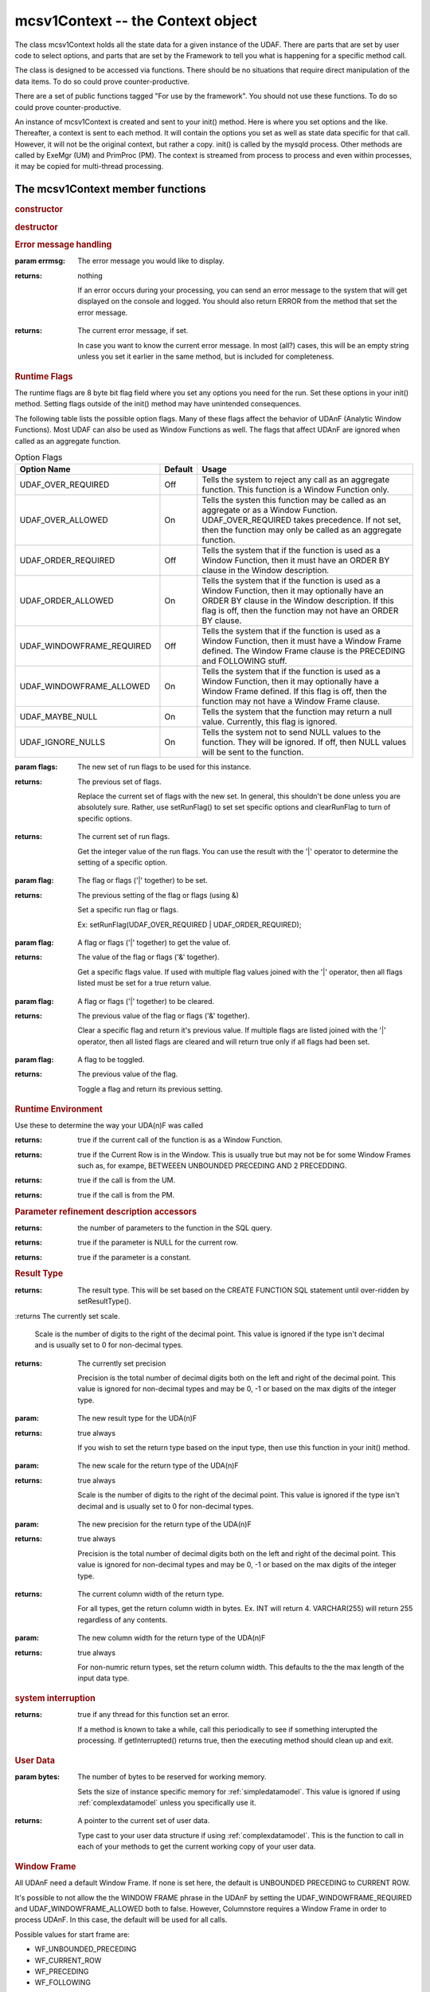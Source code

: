 mcsv1Context -- the Context object
----------------------------------

The class mcsv1Context holds all the state data for a given instance of the UDAF. There are parts that are set by user code to select options, and parts that are set by the Framework to tell you what is happening for a specific method call.

The class is designed to be accessed via functions. There should be no situations that require direct manipulation of the data items. To do so could prove counter-productive.

There are a set of public functions tagged "For use by the framework". You should not use these functions. To do so could prove counter-productive.

An instance of mcsv1Context is created and sent to your init() method. Here is where you set options and the like. Thereafter, a context is sent to each method. It will contain the options you set as well as state data specific for that call. However, it will not be the original context, but rather a copy. init() is called by the mysqld process. Other methods are called by ExeMgr (UM) and PrimProc (PM). The context is streamed from process to process and even within processes, it may be copied for multi-thread processing.

The mcsv1Context member functions
^^^^^^^^^^^^^^^^^^^^^^^^^^^^^^^^^

.. rubric:: constructor

.. c:function:: mcsv1Context();

   Sets some defaults. No magic here.

   EXPORT mcsv1Context(const mcsv1Context& rhs);
  
   Copy contstructor. The engine uses this to copy the context object for various reasons. You should not need to ever construct or copy a context object.

.. rubric:: destructor

.. c:function:: virtual ~mcsv1Context();

   The destructor is virtual only in case a version 2 is made. This supports backward compatibility. mcsv1Context should never be subclassed by UDA(n)F developers.

.. rubric:: Error message handling

.. c:function:: void setErrorMessage(std::string errmsg);

:param errmsg: The error message you would like to display.
:returns: nothing

 If an error occurs during your processing, you can send an error message to the system that will get displayed on the console and logged. You should also return ERROR from the method that set the error message.

.. c:function:: const std::string& getErrorMessage() const;

:returns: The current error message, if set.

 In case you want to know the current error message. In most (all?) cases, this will be an empty string unless you set it earlier in the same method, but is included for completeness.

.. _runflags:

.. rubric:: Runtime Flags

The runtime flags are 8 byte bit flag field where you set any options you need for the run. Set these options in your init() method. Setting flags outside of the init() method may have unintended consequences.

The following table lists the possible option flags. Many of these flags affect the behavior of UDAnF (Analytic Window Functions). Most UDAF can also be used as Window Functions as well. The flags that affect UDAnF are ignored when called as an aggregate function.

.. list-table:: Option Flags
   :widths: 20 5 30
   :header-rows: 1

   * - Option Name
     - Default
     - Usage
   * - UDAF_OVER_REQUIRED
     - Off
     - Tells the system to reject any call as an aggregate function. This function is a Window Function only.
   * - UDAF_OVER_ALLOWED
     - On
     - Tells the systen this function may be called as an aggregate or as a Window Function. UDAF_OVER_REQUIRED takes precedence. If not set, then the function may only be called as an aggregate function.
   * - UDAF_ORDER_REQUIRED
     - Off
     - Tells the system that if the function is used as a Window Function, then it must have an ORDER BY clause in the Window description.
   * - UDAF_ORDER_ALLOWED
     - On
     - Tells the system that if the function is used as a Window Function, then it may optionally have an ORDER BY clause in the Window description. If this flag is off, then the function may not have an ORDER BY clause.
   * - UDAF_WINDOWFRAME_REQUIRED
     - Off
     - Tells the system that if the function is used as a Window Function, then it must have a Window Frame defined. The Window Frame clause is the PRECEDING and FOLLOWING stuff.
   * - UDAF_WINDOWFRAME_ALLOWED
     - On
     - Tells the system that if the function is used as a Window Function, then it may optionally have a Window Frame defined. If this flag is off, then the function may not have a Window Frame clause.
   * - UDAF_MAYBE_NULL
     - On
     - Tells the system that the function may return a null value. Currently, this flag is ignored.
   * - UDAF_IGNORE_NULLS
     - On
     - Tells the system not to send NULL values to the function. They will be ignored. If off, then NULL values will be sent to the function.

.. c:function:: uint64_t setRunFlags(uint64_t flags);

:param flags: The new set of run flags to be used for this instance.
:returns: The previous set of flags.

 Replace the current set of flags with the new set. In general, this shouldn't be done unless you are absolutely sure. Rather, use setRunFlag() to set set specific options and clearRunFlag to turn of specific options.

.. c:function:: uint64_t getRunFlags() const;

:returns: The current set of run flags.

 Get the integer value of the run flags. You can use the result with the '|' operator to determine the setting of a specific option.

.. c:function::  bool setRunFlag(uint64_t flag);

:param flag: The flag or flags ('|' together) to be set.
:returns: The previous setting of the flag or flags (using &)

   Set a specific run flag or flags.

   Ex: setRunFlag(UDAF_OVER_REQUIRED | UDAF_ORDER_REQUIRED);

.. c:function::  bool getRunFlag(uint64_t flag);

:param flag: A flag or flags ('|' together) to get the value of.
:returns: The value of the flag or flags ('&' together).

 Get a specific flags value. If used with multiple flag values joined with the '|' operator, then all flags listed must be set for a true return value.

.. c:function::  bool clearRunFlag(uint64_t flag);

:param flag: A flag or flags ('|' together) to be cleared.
:returns: The previous value of the flag or flags ('&' together).

 Clear a specific flag and return it's previous value. If multiple flags are listed joined with the '|' operator, then all listed flags are cleared and will return true only if all flags had been set.

.. c:function:: bool toggleRunFlag(uint64_t flag);

:param flag: A flag to be toggled.
:returns: The previous value of the flag.

   Toggle a flag and return its previous setting.

.. rubric:: Runtime Environment

Use these to determine the way your UDA(n)F was called

.. c:function:: bool isAnalytic();

:returns: true if the current call of the function is as a Window Function.

.. c:function:: bool isWindowHasCurrentRow();

:returns: true if the Current Row is in the Window. This is usually true but may not be for some Window Frames such as, for exampe,  BETWEEEN UNBOUNDED PRECEDING AND 2 PRECEDDING. 

.. c:function:: bool isUM();

:returns: true if the call is from the UM.

.. c:function:: bool isPM();

:returns: true if the call is from the PM.

.. rubric:: Parameter refinement description accessors

.. c:function:: size_t getParameterCount() const;

:returns: the number of parameters to the function in the SQL query. 

.. c:function:: bool isParamNull(int paramIdx);

:returns: true if the parameter is NULL for the current row.

.. c:function:: bool isParamConstant(int paramIdx);

:returns: true if the parameter is a constant.

.. rubric:: Result Type

.. c:function:: CalpontSystemCatalog::ColDataType getResultType() const;

:returns: The result type. This will be set based on the CREATE FUNCTION SQL statement until over-ridden by setResultType().

.. c:function:: int32_t getScale() const;

:returns The currently set scale.

 Scale is the number of digits to the right of the decimal point. This value is ignored if the type isn't decimal and is usually set to 0 for non-decimal types.

.. c:function:: int32_t getPrecision() const;

:returns: The currently set precision

 Precision is the total number of decimal digits both on the left and right of the decimal point. This value is ignored for non-decimal types and may be 0, -1 or based on the max digits of the integer type.

.. c:function:: bool setResultType(CalpontSystemCatalog::ColDataType resultType);

:param: The new result type for the UDA(n)F
:returns: true always

 If you wish to set the return type based on the input type, then use this function in your init() method.

.. c:function:: bool setScale(int32_t scale);

:param: The new scale for the return type of the UDA(n)F
:returns: true always

 Scale is the number of digits to the right of the decimal point. This value is ignored if the type isn't decimal and is usually set to 0 for non-decimal types.

.. c:function:: bool setPrecision(int32_t precision);

:param: The new precision for the return type of the UDA(n)F
:returns: true always

 Precision is the total number of decimal digits both on the left and right of the decimal point. This value is ignored for non-decimal types and may be 0, -1 or based on the max digits of the integer type.

.. c:function:: int32_t getColWidth();

:returns: The current column width of the return type.

 For all types, get the return column width in bytes. Ex. INT will return 4. VARCHAR(255) will return 255 regardless of any contents.

.. c:function:: bool setColWidth(int32_t colWidth);

:param: The new column width for the return type of the UDA(n)F
:returns: true always

 For non-numric return types, set the return column width. This defaults to the the max length of the input data type.

.. rubric:: system interruption

.. c:function:: bool getInterrupted() const;

:returns: true if any thread for this function set an error.

 If a method is known to take a while, call this periodically to see if something interupted the processing. If getInterrupted() returns true, then the executing method should clean up and exit.

.. rubric:: User Data

.. c:function:: void  setUserDataSize(int bytes);

:param bytes: The number of bytes to be reserved for working memory.

 Sets the size of instance specific memory for :ref:`simpledatamodel`. This value is ignored if using :ref:`complexdatamodel` unless you specifically use it.

.. c:function:: UserData* getUserData();

:returns: A pointer to the current set of user data. 

 Type cast to your user data structure if using :ref:`complexdatamodel`. This is the function to call in each of your methods to get the current working copy of your user data.

.. rubric:: Window Frame

All UDAnF need a default Window Frame. If none is set here, the default is UNBOUNDED PRECEDING to CURRENT ROW. 

It's possible to not allow the the WINDOW FRAME phrase in the UDAnF by setting the UDAF_WINDOWFRAME_REQUIRED and UDAF_WINDOWFRAME_ALLOWED both to false. However, Columnstore requires a Window Frame in order to process UDAnF. In this case, the default will be used for all calls.

Possible values for start frame are:

* WF_UNBOUNDED_PRECEDING 
* WF_CURRENT_ROW
* WF_PRECEDING
* WF_FOLLOWING

Possible values for end frame are:

* WF_CURRENT_ROW
* WF_UNBOUNDED_FOLLOWING
* WF_PRECEDING
* WF_FOLLOWING
	
If WF_PRECEEDING and/or WF_FOLLOWING, a start or end constant should be included to say how many preceeding or following is the default (the frame offset).

Window Frames are not allowed to have reverse values. That is, the start frame must preceed the end frame. You can't set start = WF_FOLLOWING and end = WF_PRECEDDING. Results are undefined.

.. c:function:: bool  setDefaultWindowFrame(WF_FRAME defaultStartFrame, WF_FRAME defaultEndFrame, int32_t startConstant = 0, int32_t endConstant = 0);

:param defaultStartFrame: An enum value from the list above.
:param defaultEndFrame: An enum value from the list above.
:param startConstant: An integer value representing the frame offset. This may be negative. Only used if start frame is one of WF_PRECEEDING or WF_FOLLOWING.
:param endConstant: An integer value representing the frame offset. This may be negative. Only used if start frame is one of WF_PRECEEDING or WF_FOLLOWING.

.. c:function:: void  getStartFrame(WF_FRAME& startFrame, int32_t& startConstant) const;

:param startFrame (out): Returns the start frame as set by the function call in the query, or the default if the query doesn't include a WINDOW FRAME clause.

:param startConstant (out): Returns the start frame offset. Only valid if startFrame is one of WF_PRECEEDING or WF_FOLLOWING.

.. c:function:: void  getEndFrame(WF_FRAME& endFrame, int32_t& endConstant) const;

:param endFrame (out): Returns the end frame as set by the function call in the query, or the default if the query doesn't include a WINDOW FRAME clause.

:param endConstant (out): Returns the end frame offset. Only valid if endFrame is one of WF_PRECEEDING or WF_FOLLOWING.

.. rubric:: Deep Equivalence
.. c:function:: bool operator==(const mcsv1Context& c) const;
.. c:function:: bool operator!=(const mcsv1Context& c) const;

.. rubric:: string operator
.. c:function:: const std::string toString() const;

:returns: A string containing many of the values of the context in a human readable format for debugging purposes.

.. rubric:: The name of the function
.. c:function:: void setName(std::string name);

:param name: The name of the function.

 Setting the name of the function is optional. You can set the name in your init() method to be retrieved by other methods later. You may want to do this, for instance, if you want to use the UDA(n)F name in an error or log message.

.. c:function:: const std::string& getName() const;

:returns: The name of the function as set by setName().

